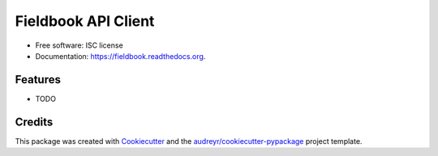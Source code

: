 ===============================
Fieldbook API Client
===============================

.. image:: https://img.shields.io/pypi/v/fieldbook.svg
        :target: https://pypi.python.org/pypi/fieldbook

.. image:: https://img.shields.io/travis/dcloud/fieldbook.svg
        :target: https://travis-ci.org/dcloud/fieldbook

.. image:: https://readthedocs.org/projects/fieldbook/badge/?version=latest
        :target: https://readthedocs.org/projects/fieldbook/?badge=latest
        :alt: Documentation Status




* Free software: ISC license
* Documentation: https://fieldbook.readthedocs.org.

Features
--------

* TODO

Credits
---------

This package was created with Cookiecutter_ and the `audreyr/cookiecutter-pypackage`_ project template.

.. _Cookiecutter: https://github.com/audreyr/cookiecutter
.. _`audreyr/cookiecutter-pypackage`: https://github.com/audreyr/cookiecutter-pypackage
